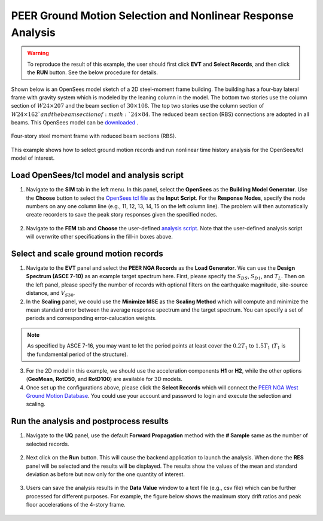 .. _eeuq-0003:

PEER Ground Motion Selection and Nonlinear Response Analysis
==============================================================

.. warning:: To reproduce the result of this example, the user should first click **EVT** and **Select Records**, and then click the **RUN** button. See the below procedure for details.

Shown below is an OpenSees model sketch of a 2D steel-moment frame building. The building has a four-bay lateral frame with gravity system which is modeled by the leaning column in the model. The bottom two stories 
use the column section of :math:`W24 \times 207` and the beam section of :math:`30 \times 108`.  The top two stories use the column section of :math:`W24 \times 162`and the beam section of :math:`24 \times 84`. The reduced beam section 
(RBS) connections are adopted in all beams. This OpenSees model can be `downloaded  <https://github.com/NHERI-SimCenter/EE-UQ/blob/master/Examples/eeuq-0003/src/MRF_4Story_Concentrated_model.tcl>`_.

.. figure:: figures/frame2.png
   :name: fig_frame
   :alt: The image displays a schematic diagram of a structural analysis model, which consists of a grid of nodes interconnected by lines representing elements of a frame structure. Red nodes indicate connection points for the frame elements, and blue lines represent beams or columns. On the left side, one node is labeled 'Geschoorde plastische hinge' (Braced plastic hinge) and another node below is labeled 'Kolom-/ligger element' (Column/beam element). On the right side, a yellow node is connected to a red node by a line labeled 'Truss element', and to another yellow node by a line with an arrow labeled 'Moment release spring'. Node numbers are marked as '1.1' to '5.5' in a grid formation. The background of the image is black, with text and schematics in red, blue, yellow, and white colors.
   :align: center
   :width: 800
   :figclass: align-center

   Four-story steel moment frame with reduced beam sections (RBS).

This example shows how to select ground motion records and run nonlinear time history analysis for the OpenSees/tcl
model of interest.
   
Load OpenSees/tcl model and analysis script
^^^^^^^^^^^^^^^^^^^^^^^^^^^^^^^^^^^^^^^^^^^^

1. Navigate to the **SIM** tab in the left menu. In this panel, select the **OpenSees** as the 
   **Building Model Generator**. Use the **Choose** button to select the `OpenSees tcl file <https://github.com/NHERI-SimCenter/EE-UQ/blob/master/Examples/eeuq-0003/src/MRF_4Story_Concentrated_model.tcl>`_ as the **Input** **Script**. For 
   the **Response** **Nodes**, specify the node numbers on any one column line (e.g., 11, 12, 13, 14, 15 on 
   the left column line). The problem will then automatically create recorders to save the peak story responses 
   given the specified nodes.

.. figure:: figures/sim.png
   :name: fig_sim
   :alt: Screenshot of a software interface titled "EE-UQ: Response of Building to Earthquake" with a menu containing options like File and Help. The interface shows a section called "Building Model Generator" with a dropdown menu set to OpenSees, an input script path, and fields to enter response nodes and spatial dimensions for a building simulation. There are tabs labeled UQ, GI, SIM, EVT, FEM, EDP, RV, and RES on the left, and buttons at the bottom for RUN, RUN at DesignSafe, GET from DesignSafe, and Exit.
   :align: center
   :width: 800
   :figclass: align-center

2. Navigate to the **FEM** tab and **Choose** the user-defined `analysis script <https://github.com/NHERI-SimCenter/EE-UQ/blob/master/Examples/eeuq-0003/src/MRF_4Story_Concentrated_solver.tcl>`_. Note that the user-defined analysis script will overwrite other specifications in the fill-in boxes above.

.. figure:: figures/fem.png
   :name: fig_fem
   :alt: Screenshot of a software interface titled "EE-UQ: Response of Building to Earthquake". The interface is divided into several sections for user input including FE Application, Analysis, Integration, Solver, Damping Model, Damping Ratio, Selected Tangent Stiffness, and Analysis Script with options and fields like OpenSees, Transient analysis, Newmark integration, and Rayleigh damping. The application looks to be a scientific tool for simulating the response of structures to seismic events. There are buttons at the bottom for running the simulation, obtaining information from DesignSafe, and exiting the program.
   :align: center
   :width: 800
   :figclass: align-center


Select and scale ground motion records
^^^^^^^^^^^^^^^^^^^^^^^^^^^^^^^^^^^^^^^^^^^^

1. Navigate to the **EVT** panel and select the **PEER NGA Records** as the **Load Generator**. We can use the 
   **Design Spectrum (ASCE 7-10)** as an example target spectrum here. First, please specify the :math:`S_{DS}`, 
   :math:`S_{D1}`, and :math:`T_L`. Then on the left panel, please specify the number of records with optional 
   filters on the earthquake magnitude, site-source distance, and :math:`V_{S30}`.

2. In the **Scaling** panel, we could use the **Minimize MSE** as the **Scaling Method** which will compute and 
   minimize the mean standard error between the average response spectrum and the target spectrum. You can specify 
   a set of periods and corresponding error-calucation weights.

.. note::

   As specified by ASCE 7-16, you may want to let the period points at least cover the :math:`0.2T_1` to 
   :math:`1.5T_1` (:math:`T_1` is the fundamental period of the structure).

3. For the 2D model in this example, we should use the acceleration components **H1** or **H2**, while the other 
   options (**GeoMean**, **RotD50**, and **RotD100**) are available for 3D models.

4. Once set up the configurations above, please click the **Select Records** which will connect the `PEER NGA West 
   Ground Motion Database <https://ngawest2.berkeley.edu/users/sign_in?unauthenticated=true>`_. You could use your 
   account and password to login and execute the selection and scaling.

.. figure:: figures/evt.png
   :name: fig_evt
   :alt: Screenshot of an earthquake engineering software interface titled "EE-UQ: Response of Building to Earthquake." The left side features various input fields and settings for load generation, target spectrum parameters, and scaling methods, with a section for selected ground motions from the PEER NGA Records, including metrics like acceleration, earthquake, station, magnitude, and distance. The right side displays a graph of response spectra with multiple lines representing mean, mean plus standard deviation, and target spectral acceleration over a range of periods in seconds. There are options to run analysis and download data, as well as a login button in the top right corner.
   :align: center
   :width: 800
   :figclass: align-center


Run the analysis and postprocess results
^^^^^^^^^^^^^^^^^^^^^^^^^^^^^^^^^^^^^^^^^^^

1. Navigate to the **UQ** panel, use the default **Forward Propagation** method with the **# Sample** same as 
   the number of selected records.

.. figure:: figures/uq.png
   :name: fig_uq
   :alt: Screenshot of a software interface titled 'EE-UQ: Response of Building to Earthquake'. The interface shows a menu with the tabs UQ, GI, SIM, EVT, FEM, EDP, RV, and RES listed vertically on the left. In the open UQ tab, there are settings for UQ Engine with 'Dakota' selected, Dakota Method Category set to 'Forward Propagation', Method as 'LHS', a field for '# Samples' with '11' entered, and a 'Seed' number '633'. Below are options to 'Keep Samples' with a checkbox, and three buttons at the bottom: 'RUN', 'RUN at DesignSafe', and 'GET from DesignSafe'. On the top right, there is a 'Login' button. The interface has a clean, minimalistic design with a light grey and white color scheme.
   :align: center
   :width: 800
   :figclass: align-center

2. Next click on the **Run** button. This will cause the backend application to launch the analysis. When done 
   the **RES** panel will be selected and the results will be displayed. The results show the values of the mean 
   and standard deviation as before but now only for the one quantity of interest.

.. figure:: figures/res.png
   :name: fig_res
   :alt: Screenshot of a software application showing a table titled "EE-UQ: Response of Building to Earthquake". The table contains columns for Name, Mean, StdDev, Skewness, and Kurtosis, with multiple rows of data grouped under headings such as GI, SIM, EVT, FEM, EDP, RV, and RES. At the bottom, there are three buttons labeled "RUN", "RUN at DesignSafe", and "Exit", and a "Login" button in the top right corner.
   :align: center
   :width: 800
   :figclass: align-center

3. Users can save the analysis results in the **Data Value** window to a text file (e.g., csv file) which 
   can be further processed for different purposes. For example, the figure below shows the maximum story 
   drift ratios and peak floor accelerations of the 4-story frame.

.. figure:: figures/sdr_pfa.png
   :name: fig_res
   :alt: Two side-by-side scatter plots displaying structural engineering data. The left plot shows the relationship between peak story drift ratio (in/in) on the x-axis and story number on the y-axis. The right plot shows peak floor acceleration (g) on the x-axis and story number on the y-axis. Both plots include a series of black dashed lines representing 11 ground motions (GM), a red line with circle markers for the mean, a blue line with square markers for the median, and a pair of dashed blue lines indicating plus or minus one standard deviation (+/- 1σ) from the mean. The data points suggest a trend of increasing values from the bottom of the structure (story number 0) to the top (story number 4).
   :align: center
   :width: 600
   :figclass: align-center

